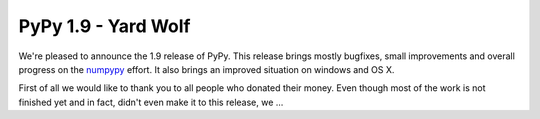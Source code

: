 ====================
PyPy 1.9 - Yard Wolf
====================

We're pleased to announce the 1.9 release of PyPy. This release brings mostly
bugfixes, small improvements and overall progress on the `numpypy`_ effort.
It also brings an improved situation on windows and OS X.

First of all we would like to thank you to all people who donated their money.
Even though most of the work is not finished yet and in fact, didn't even
make it to this release, we ...

.. _`numpypy`: http://pypy.org/numpydonate.html
